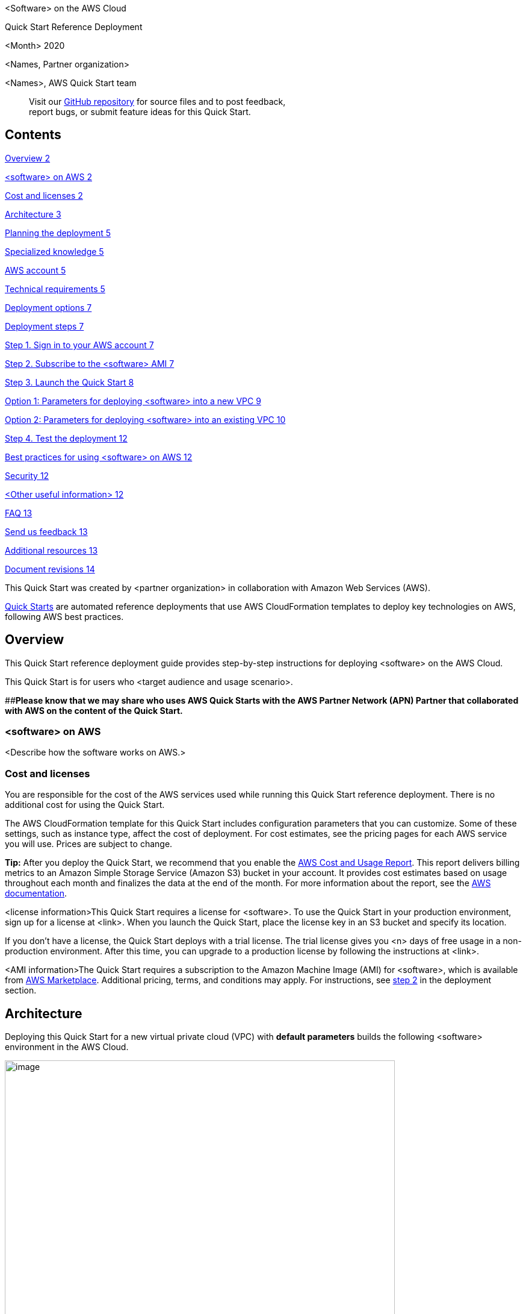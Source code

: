 <Software> on the AWS Cloud

Quick Start Reference Deployment

<Month> 2020

<Names, Partner organization>

<Names>, AWS Quick Start team

____
Visit our https://github.com/aws-quickstart/tbd[GitHub repository] for source files and to post feedback, +
report bugs, or submit feature ideas for this Quick Start.
____

== Contents

link:#overview[Overview 2]

link:#_Toc535566609[<software> on AWS 2]

link:#cost-and-licenses[Cost and licenses 2]

link:#architecture[Architecture 3]

link:#planning-the-deployment[Planning the deployment 5]

link:#specialized-knowledge[Specialized knowledge 5]

link:#aws-account[AWS account 5]

link:#technical-requirements[Technical requirements 5]

link:#deployment-options[Deployment options 7]

link:#deployment-steps[Deployment steps 7]

link:#step-1.-sign-in-to-your-aws-account[Step 1. Sign in to your AWS account 7]

link:#step-2.-subscribe-to-the-software-ami[Step 2. Subscribe to the <software> AMI 7]

link:#step-3.-launch-the-quick-start[Step 3. Launch the Quick Start 8]

link:#option-1-parameters-for-deploying-software-into-a-new-vpc[Option 1: Parameters for deploying <software> into a new VPC 9]

link:#option-2-parameters-for-deploying-software-into-an-existing-vpc[Option 2: Parameters for deploying <software> into an existing VPC 10]

link:#step-4.-test-the-deployment[Step 4. Test the deployment 12]

link:#best-practices-for-using-software-on-aws[Best practices for using <software> on AWS 12]

link:#security[Security 12]

link:#other-useful-information[<Other useful information> 12]

link:#faq[FAQ 13]

link:#send-us-feedback[Send us feedback 13]

link:#additional-resources[Additional resources 13]

link:#document-revisions[Document revisions 14]

This Quick Start was created by <partner organization> in collaboration with Amazon Web Services (AWS).

http://aws.amazon.com/quickstart/[Quick Starts] are automated reference deployments that use AWS CloudFormation templates to deploy key technologies on AWS, following AWS best practices.

== Overview

This Quick Start reference deployment guide provides step-by-step instructions for deploying <software> on the AWS Cloud.

This Quick Start is for users who <target audience and usage scenario>.

[#_Toc535566609 .anchor]####**Please know that we may share who uses AWS Quick Starts with the AWS Partner Network (APN) Partner that collaborated with AWS on the content of the Quick Start.**

=== <software> on AWS

<Describe how the software works on AWS.>

=== Cost and licenses

You are responsible for the cost of the AWS services used while running this Quick Start reference deployment. There is no additional cost for using the Quick Start.

The AWS CloudFormation template for this Quick Start includes configuration parameters that you can customize. Some of these settings, such as instance type, affect the cost of deployment. For cost estimates, see the pricing pages for each AWS service you will use. Prices are subject to change.

*Tip:* After you deploy the Quick Start, we recommend that you enable the https://docs.aws.amazon.com/awsaccountbilling/latest/aboutv2/billing-reports-gettingstarted-turnonreports.html[AWS Cost and Usage Report]. This report delivers billing metrics to an Amazon Simple Storage Service (Amazon S3) bucket in your account. It provides cost estimates based on usage throughout each month and finalizes the data at the end of the month. For more information about the report, see the https://docs.aws.amazon.com/awsaccountbilling/latest/aboutv2/billing-reports-costusage.html[AWS documentation].

<license information>This Quick Start requires a license for <software>. To use the Quick Start in your production environment, sign up for a license at <link>. When you launch the Quick Start, place the license key in an S3 bucket and specify its location.

If you don’t have a license, the Quick Start deploys with a trial license. The trial license gives you <n> days of free usage in a non-production environment. After this time, you can upgrade to a production license by following the instructions at <link>.

<AMI information>The Quick Start requires a subscription to the Amazon Machine Image (AMI) for <software>, which is available from https://aws.amazon.com/marketplace/[AWS Marketplace]. Additional pricing, terms, and conditions may apply. For instructions, see link:#step-2.-subscribe-to-the-software-ami[step 2] in the deployment section.

== Architecture

Deploying this Quick Start for a new virtual private cloud (VPC) with *default parameters* builds the following <software> environment in the AWS Cloud.

image:docs/media/media/image1.png[image,width=648,height=439]

Figure 1: Quick Start architecture for <software> on AWS

As shown in Figure 1, the Quick Start sets up the following:

* A highly available architecture that spans two Availability Zones.*
* A VPC configured with public and private subnets, according to AWS best practices, to provide you with your own virtual network on AWS.*
* In the public subnets:

* Managed network address translation (NAT) gateways to allow outbound internet access for resources in the private subnets.*
* A Linux bastion host in an Auto Scaling group to allow inbound Secure Shell (SSH) access to EC2 instances in public and private subnets.*

* In the private subnets:

* <describe any additional components>.

*** The template that deploys the Quick Start into an existing VPC skips the components marked by asterisks and prompts you for your existing VPC configuration.

== Planning the deployment

=== Specialized knowledge

[#_Automated_Deployment .anchor]####This Quick Start assumes familiarity with <knowledge expectations>.

This deployment guide also requires a moderate level of familiarity with AWS services. If you’re new to AWS, visit the https://aws.amazon.com/getting-started/[Getting Started Resource Center] and the https://aws.amazon.com/training/[AWS Training and Certification website]. These sites provide materials for learning how to design, deploy, and operate your infrastructure and applications on the AWS Cloud.

=== AWS account

If you don’t already have an AWS account, create one at https://aws.amazon.com/[https://aws.amazon.com] by following the on-screen instructions. Part of the sign-up process involves receiving a phone call and entering a PIN using the phone keypad.

Your AWS account is automatically signed up for all AWS services. You are charged only for the services you use.

=== Technical requirements

Before you launch the Quick Start, your account must be configured as specified in the following table. Otherwise, deployment might fail.

[cols=",",]
|===
|http://docs.aws.amazon.com/general/latest/gr/aws_service_limits.html[Resources] a|
If necessary, request https://console.aws.amazon.com/servicequotas/home?region=us-east-2#!/[service quota increases] for the following resources. You might need to do this if an existing deployment uses these resources, and you might exceed the default quotas with this deployment. The https://console.aws.amazon.com/servicequotas/home?region=us-east-2#!/[Service Quotas console] displays your usage and quotas for some aspects of some services. For more information, see the https://docs.aws.amazon.com/servicequotas/latest/userguide/intro.html[AWS documentation].

[cols=",",options="header",]
|===
|Resource |This deployment uses
|VPCs |<n>
|Elastic IP addresses |<n>
|AWS Identity and Access Management (IAM) security groups |<n>
|IAM roles |<n>
|Auto Scaling groups |<n>
|Application Load Balancers |<n>
|Network Load Balancers |<n>
|<type> instances |<n>
|===

|https://aws.amazon.com/about-aws/global-infrastructure/[Regions] |This deployment includes <service>, which isn’t currently supported in all AWS Regions. For a current list of supported Regions, see https://docs.aws.amazon.com/general/latest/gr/aws-service-information.html[Service Endpoints and Quotas] in the AWS documentation.
|https://docs.aws.amazon.com/AWSEC2/latest/UserGuide/ec2-key-pairs.html[Key pair] a|
Make sure that at least one Amazon EC2 key pair exists in your AWS account in the Region where you plan to deploy the Quick Start. Make note of the key pair name. You need it during deployment. To create a key pair, follow the https://docs.aws.amazon.com/AWSEC2/latest/UserGuide/ec2-key-pairs.html[instructions in the AWS documentation].

For testing or proof-of-concept purposes, we recommend creating a new key pair instead of using one that’s already being used by a production instance.

|https://docs.aws.amazon.com/IAM/latest/UserGuide/access_policies_job-functions.html[IAM permissions] |Before launching the Quick Start, you must log in to the AWS Management Console with IAM permissions for the resources and actions the templates deploy. The _AdministratorAccess_ managed policy within IAM provides sufficient permissions, although your organization may choose to use a custom policy with more restrictions.
|===

=== Deployment options

This Quick Start provides two deployment options:

* *Deploy <software> into a new VPC (end-to-end deployment)*. This option builds a new AWS environment consisting of the VPC, subnets, NAT gateways, security groups, bastion hosts, and other infrastructure components. It then deploys <software> into this new VPC.
* *Deploy <software> into an existing VPC*. This option provisions <software> in your existing AWS infrastructure.

The Quick Start provides separate templates for these options. It also lets you configure Classless Inter-Domain Routing (CIDR) blocks, instance types, and <software> settings, as discussed later in this guide.

== Deployment steps

=== Step 1. Sign in to your AWS account

[arabic]
. Sign in to your AWS account at https://aws.amazon.com with an IAM user role that has the necessary permissions. For details, see link:#planning-the-deployment[Planning the deployment] earlier in this guide.
. Make sure that your AWS account is configured correctly, as discussed in the link:#technical-requirements[Technical requirements] section.

=== Step 2. Subscribe to the <software> AMI

This Quick Start requires a subscription to the AMI for <software> in AWS Marketplace.

[arabic]
. Sign in to your AWS account.

[arabic]
. Open the page for the <software> AMI in AWS Marketplace, and then choose *Continue to Subscribe*.
. Review the terms and conditions for software usage, and then choose *Accept Terms*.

A confirmation page loads, and an email confirmation is sent to the account owner. For detailed subscription instructions, see the https://aws.amazon.com/marketplace/help/200799470[AWS Marketplace documentation].

[arabic]
. When the subscription process is complete, exit out of AWS Marketplace without further action. *Do not* provision the software from AWS Marketplace—the Quick Start deploys the AMI for you.

=== Step 3. Launch the Quick Start

*Note:* You are responsible for the cost of the AWS services used while running this Quick Start reference deployment. There is no additional cost for using this Quick Start. For full details, see the pricing pages for each AWS service used by this Quick Start. Prices are subject to change.

[arabic]
. Sign in to your AWS account, and choose one of the following options to launch the AWS CloudFormation template. For help with choosing an option, see link:#_Automated_Deployment[deployment options] earlier in this guide.

[cols=",",]
|===
|file:///C:\Users\handans\Desktop\new%20doc%20template\tbd[Deploy <software> into a +
new VPC on AWS] |file:///C:\Users\handans\Desktop\new%20doc%20template\tbd[Deploy <software> into an +
existing VPC on AWS]
|===

*Important:* If you’re deploying <software> into an existing VPC, make sure that your VPC has two private subnets in different Availability Zones for the workload instances, and that the subnets aren’t shared. This Quick Start doesn’t support https://docs.aws.amazon.com/vpc/latest/userguide/vpc-sharing.html[shared subnets]. These subnets require https://docs.aws.amazon.com/vpc/latest/userguide/vpc-nat-gateway.html[NAT gateways] in their route tables, to allow the instances to download packages and software without exposing them to the internet.

Also, make sure that the domain name option in the DHCP options is configured as explained in the http://docs.aws.amazon.com/AmazonVPC/latest/UserGuide/VPC_DHCP_Options.html[Amazon VPC documentation]. You provide your VPC settings when you launch the Quick Start.

Each deployment takes about <x> minutes to complete.

[arabic, start=3]
. Check the AWS Region that’s displayed in the upper-right corner of the navigation bar, and change it if necessary. This is where the network infrastructure for <software> will be built. The template is launched in the <specify default AWS Region> Region by default.

*Note:* This deployment includes Amazon EFS, which isn’t currently supported in all AWS Regions. For a current list of supported Regions, see the https://docs.aws.amazon.com/general/latest/gr/elasticfilesystem.html[endpoints and quotas webpage].

[arabic, start=4]
. On the *Create stack* page, keep the default setting for the template URL, and then choose *Next*.
. On the *Specify stack details* page, change the stack name if needed. Review the parameters for the template. Provide values for the parameters that require input. For all other parameters, review the default settings and customize them as necessary.

In the following tables, parameters are listed by category and described separately for the two deployment options:

* link:#option-1-parameters-for-deploying-software-into-a-new-vpc[Parameters for deploying <software> into a new VPC]
* link:#option-2-parameters-for-deploying-software-into-an-existing-vpc[Parameters for deploying <software> into an existing VPC]

When you finish reviewing and customizing the parameters, choose *Next*.

==== Option 1: Parameters for deploying <software> into a new VPC

https://s3.amazonaws.com/quickstart-reference/[View template]

____
_VPC network configuration:_
____

[cols=",,",options="header",]
|===
|Parameter label (name) |Default |Description
|Availability Zones +
(AvailabilityZones) |_Requires input_ |Choose the Availability Zones to use for the subnets in the VPC. The Quick Start uses two Availability Zones from your list.
|VPC CIDR +
(VPCCIDR) |10.0.0.0/16 |CIDR block for the VPC.
|Private subnet 1 CIDR +
(PrivateSubnet1CIDR) |10.0.0.0/19 |CIDR block for the private subnet located in Availability Zone 1.
|Private subnet 2 CIDR +
(PrivateSubnet2CIDR) |10.0.32.0/19 |CIDR block for the private subnet located in Availability Zone 2.
|Public subnet 1 CIDR +
(PublicSubnet1CIDR) |10.0.128.0/20 |CIDR block for the public subnet located in Availability Zone 1.
|Public subnet 2 CIDR +
(PublicSubnet2CIDR) |10.0.144.0/20 |CIDR block for the public subnet located in Availability Zone 2.
|Permitted IP range +
(AccessCIDR) |_Requires input_ |Enter the CIDR IP range that is permitted to access <software>. We recommend that you set this value to a trusted IP range. For example, you might want to grant only your corporate network access to the software.
|===

____
_Amazon EC2 configuration:_
____

[cols=",,",options="header",]
|===
|Parameter label (name) |Default |Description
|Key pair name +
(KeyPairName) |_Requires input_ |Enter the public/private key pair you created in your preferred AWS Region; see the link:#technical-requirements[Technical requirements] section.
|Parameter label +
(ParameterName) |_Optional_ |<Example of optional parameter.>
|===

____
_AWS Quick Start configuration:_
____

*Note:* We recommend keeping the default settings for the following two parameters, unless you are customizing the Quick Start templates for your own deployment projects. Changing these parameter settings automatically updates code references to point to a new Quick Start location. For additional details, see the https://aws-quickstart.github.io/option1.html[AWS Quick Start Contributor’s Guide].

[cols=",,",options="header",]
|===
|Parameter label (name) |Default |Description
|Quick Start S3 bucket name +
(QSS3BucketName) |aws-quickstart |The S3 bucket that you created for your copy of Quick Start assets. Use this if you decide to customize the Quick Start. This bucket name can include numbers, lowercase letters, uppercase letters, and hyphens but should not start or end with a hyphen.
|Quick Start S3 key prefix +
(QSS3KeyPrefix) |quickstart-<company>-<product>/ |The https://docs.aws.amazon.com/AmazonS3/latest/dev/UsingMetadata.html[S3 key name prefix] that is used to simulate a folder for your copy of Quick Start assets. Use this if you decide to customize the Quick Start. This prefix can include numbers, lowercase letters, uppercase letters, hyphens, and forward slashes.
|===

==== Option 2: Parameters for deploying <software> into an existing VPC

https://s3.amazonaws.com/quickstart-reference/[View template]

_Network configuration:_

[cols=",,",options="header",]
|===
|Parameter label (name) |Default |Description
|VPC ID +
(VPCID) |_Requires input_ |Enter the ID of your existing VPC (e.g., vpc-0343606e).
|Private subnet 1 ID +
(PrivateSubnet1ID) |_Requires input_ |Enter the ID of the private subnet in Availability Zone 1 in your existing VPC (e.g., subnet-a0246dcd).
|Private subnet 2 ID +
(PrivateSubnet2ID) |_Requires input_ |Enter the ID of the private subnet in Availability Zone 2 in your existing VPC (e.g., subnet-b58c3d67).
|Bastion security +
group ID +
(BastionSecurityGroup +
ID) |_Requires input_ |Enter the ID of the bastion security group in your existing VPC (e.g., sg-7f16e910).
|===

_Amazon EC2 configuration:_

[cols=",,",options="header",]
|===
|Parameter label (name) |Default |Description
|Key pair name +
(KeyPairName) |_Requires input_ |Enter the public/private key pair you created in your preferred AWS Region; see the link:#technical-requirements[Technical requirements] section.
|Parameter label +
(ParameterName) |_Optional_ |<Example of optional parameter.>
|===

____
_AWS Quick Start configuration:_
____

*Note:* We recommend keeping the default settings for the following two parameters, unless you are customizing the Quick Start templates for your own deployment projects. Changing these parameter settings automatically updates code references to point to a new Quick Start location. For additional details, see the https://aws-quickstart.github.io/option1.html[AWS Quick Start Contributor’s Guide].

[cols=",,",options="header",]
|===
|Parameter label (name) |Default |Description
|Quick Start S3 bucket name +
(QSS3BucketName) |aws-quickstart |The S3 bucket that you created for your copy of Quick Start assets. Use this if you decide to customize the Quick Start. This bucket name can include numbers, lowercase letters, uppercase letters, and hyphens but should not start or end with a hyphen.
|Quick Start S3 key prefix +
(QSS3KeyPrefix) |quickstart-<company>-<product>/ |The https://docs.aws.amazon.com/AmazonS3/latest/dev/UsingMetadata.html[S3 key name prefix] that is used to simulate a folder for your copy of Quick Start assets. Use this if you decide to customize the Quick Start. This prefix can include numbers, lowercase letters, uppercase letters, hyphens, and forward slashes.
|===

[arabic, start=6]
. On the options page, you can https://docs.aws.amazon.com/AWSCloudFormation/latest/UserGuide/aws-properties-resource-tags.html[specify tags] (key-value pairs) for resources in your stack and https://docs.aws.amazon.com/AWSCloudFormation/latest/UserGuide/cfn-console-add-tags.html[set advanced options]. When you’re done, choose *Next*.
. On the *Review* page, review and confirm the template settings. Under *Capabilities*, select the two check boxes to acknowledge that the template creates IAM resources and might require the ability to automatically expand macros.
. Choose *Create stack* to deploy the stack.
. Monitor the status of the stack. When the status is *CREATE_COMPLETE*, the <software> cluster is ready.
. Use the URLs displayed in the *Outputs* tab for the stack, as shown in Figure 2, to view the resources that were created.

image:docs/media/media/image2.png[C:\Users\handans\AppData\Local\Temp\SNAGHTML55d15e82.PNG,width=648,height=331]

Figure 2: <software> outputs after successful deployment

=== Step 4. Test the deployment

<Add instructions for testing the deployment.>

== Best practices for using <software> on AWS

<Add any best practices for using the software.>

== Security

<Add any security-related information.>

== <Other useful information> 

<Add any other details that will help the customer use the software on AWS.>

== FAQ

*Q.* I encountered a *CREATE_FAILED* error when I launched the Quick Start.

*A.* If AWS CloudFormation fails to create the stack, we recommend that you relaunch the template with *Rollback on failure* set to *No*. (This setting is under *Advanced* in the AWS CloudFormation console, *Options* page.) With this setting, the stack’s state is retained and the instance is left running, so you can troubleshoot the issue. (For Windows, look at the log files in %ProgramFiles%\Amazon\EC2ConfigService and C:\cfn\log.)

*Important:* When you set *Rollback on failure* to *No*, you continue to incur AWS charges for this stack. Please make sure to delete the stack when you finish troubleshooting.

For additional information, see https://docs.aws.amazon.com/AWSCloudFormation/latest/UserGuide/troubleshooting.html[Troubleshooting AWS CloudFormation] on the AWS website.

*Q.* I encountered a size limitation error when I deployed the AWS CloudFormation templates.

*A.* We recommend that you launch the Quick Start templates from the links in this guide or from another S3 bucket. If you deploy the templates from a local copy on your computer or from a location other than an S3 bucket, you might encounter template size limitations. For more information about AWS CloudFormation quotas, see the http://docs.aws.amazon.com/AWSCloudFormation/latest/UserGuide/cloudformation-limits.html[AWS documentation].

== Send us feedback

To post feedback, submit feature ideas, or report bugs, use the *Issues* section of the https://github.com/aws-quickstart/tbd[GitHub repository] for this Quick Start. If you’d like to submit code, please review the https://aws-quickstart.github.io/[Quick Start Contributor’s Guide].

== Additional resources

*AWS resources*

* {blank}
* https://aws.amazon.com/getting-started/[Getting Started Resource Center]https://docs.aws.amazon.com/general/latest/gr/[AWS General Reference]
* https://docs.aws.amazon.com/general/latest/gr/glos-chap.html[AWS Glossary]

*AWS services*

* {blank}
* https://docs.aws.amazon.com/cloudformation/[AWS CloudFormation]https://docs.aws.amazon.com/AWSEC2/latest/UserGuide/AmazonEBS.html[Amazon EBS]
* https://docs.aws.amazon.com/ec2/[Amazon EC2]
* https://docs.aws.amazon.com/iam/[IAM]
* https://docs.aws.amazon.com/vpc/[Amazon VPC]

*<software> documentation*

* <link>

*Other Quick Start reference deployments*

* https://aws.amazon.com/quickstart/[AWS Quick Start home page]

== Document revisions

[cols=",,",options="header",]
|===
|Date |Change |In sections
|<month> 2019 |Initial publication |—
|===

